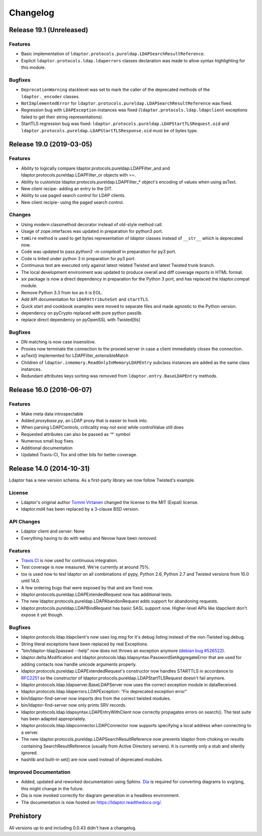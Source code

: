 Changelog
=========

Release 19.1 (Unreleased)
-------------------------

Features
^^^^^^^^

- Basic implementation of ``ldaptor.protocols.pureldap.LDAPSearchResultReference``.
- Explicit ``ldaptor.protocols.ldap.ldaperrors`` classes declaration was made
  to allow syntax highlighting for this module.

Bugfixes
^^^^^^^^

- ``DeprecationWarning`` stacklevel was set to mark the caller of the deprecated
  methods of the ``ldaptor._encoder`` classes.
- ``NotImplementedError`` for ``ldaptor.protocols.pureldap.LDAPSearchResultReference`` was fixed.
- Regression bug with ``LDAPException`` instances was fixed (``ldaptor.protocols.ldap.ldapclient``
  exceptions failed to get their string representations).
- StartTLS regression bug was fixed: ``ldaptor.protocols.pureldap.LDAPStartTLSRequest.oid`` and
  ``ldaptor.protocols.pureldap.LDAPStartTLSResponse.oid`` must be of bytes type.

Release 19.0 (2019-03-05)
-------------------------

Features
^^^^^^^^

- Ability to logically compare ldaptor.protocols.pureldap.LDAPFilter_and and ldaptor.protocols.pureldap.LDAPFilter_or objects with ==.
- Ability to customize ldaptor.protocols.pureldap.LDAPFilter_* object's encoding of values when using asText.
- New client recipe- adding an entry to the DIT.
- Ability to use paged search control for LDAP clients.
- New client recipie- using the paged search control.

Changes
^^^^^^^

- Using modern classmethod decorator instead of old-style method call.
- Usage of zope.interfaces was updated in preparation for python3 port.
- ``toWire`` method is used to get bytes representation of `ldaptor` classes
  instead of ``__str__`` which is deprecated now.
- Code was updated to pass `python3 -m compileall` in preparation for py3 port.
- Code is linted under python 3  in preparation for py3 port.
- Continuous test are executed only against latest related Twisted and latest
  Twisted trunk branch.
- The local development environment was updated to produce overall and diff
  coverage reports in HTML format.
- `six` package is now a direct dependency in preparation for the Python 3
  port, and has replaced the ldaptor.compat module.
- Remove Python 3.3 from tox as it is EOL.
- Add API documentation for ``LDAPAttributeSet`` and ``startTLS``.
- Quick start and cookbook examples were moved to separate files and
  made agnostic to the Python version.
- dependency on pyCrypto replaced with pure python passlib.
- replace direct dependency on pyOpenSSL with Twisted[tls]

Bugfixes
^^^^^^^^

- DN matching is now case insensitive.
- Proxies now terminate the connection to the proxied server in case a client immediately closes the connection.
- asText() implemented for LDAPFilter_extensibleMatch
- Children of ``ldaptor.inmemory.ReadOnlyInMemoryLDAPEntry`` subclass instances are added as the same class instances.
- Redundant attributes keys sorting was removed from ``ldaptor.entry.BaseLDAPEntry`` methods.

Release 16.0 (2016-06-07)
-------------------------

Features
^^^^^^^^

- Make meta data introspectable
- Added `proxybase.py`, an LDAP proxy that is easier to hook into.
- When parsing LDAPControls, criticality may not exist while controlValue still does
- Requested attributes can also be passed as '*' symbol
- Numerous small bug fixes.
- Additional documentation
- Updated Travis-CI, Tox and other bits for better coverage.

Release 14.0 (2014-10-31)
-------------------------

Ldaptor has a new version schema. As a first-party library we now follow Twisted's example.

License
^^^^^^^

- Ldaptor's original author `Tommi Virtanen <https://github.com/tv42>`_ changed the license to the MIT (Expat) license.
- ldaptor.md4 has been replaced by a 3-clause BSD version.

API Changes
^^^^^^^^^^^

- Ldaptor client and server: None
- Everything having to do with webui and Nevow have been *removed*.

Features
^^^^^^^^

- `Travis CI <https://travis-ci.org/twisted/ldaptor/>`_ is now used for continuous integration.
- Test coverage is now measured. We're currently at around 75%.
- tox is used now to test ldaptor on all combinations of pypy, Python 2.6, Python 2.7 and Twisted versions from 10.0 until 14.0.
- A few ordering bugs that were exposed by that and are fixed now.
- ldaptor.protocols.pureldap.LDAPExtendedRequest now has additional tests.
- The new ldaptor.protocols.pureldap.LDAPAbandonRequest adds support for abandoning requests.
- ldaptor.protocols.pureldap.LDAPBindRequest has basic SASL support now.
  Higher-level APIs like ldapclient don't expose it yet though.

Bugfixes
^^^^^^^^

- ldaptor.protocols.ldap.ldapclient's now uses log.msg for it's debug listing instead of the non-Twisted log.debug.
- String literal exceptions have been replaced by real Exceptions.
- "bin/ldaptor-ldap2passwd --help" now does not throws an exception anymore (`debian bug #526522 <https://bugs.debian.org/cgi-bin/bugreport.cgi?bug=526522>`_).
- ldaptor.delta.Modification and ldaptor.protocols.ldap.ldapsyntax.PasswordSetAggregateError that are used for adding contacts now handle unicode arguments properly.
- ldaptor.protocols.pureldap.LDAPExtendedRequest's constructor now handles STARTTLS in accordance to `RFC2251 <http://tools.ietf.org/html/rfc2251>`_ so the constructor of ldaptor.protocols.pureldap.LDAPStartTLSRequest doesn't fail anymore.
- ldaptor.protocols.ldap.ldapserver.BaseLDAPServer now uses the correct exception module in dataReceived.
- ldaptor.protocols.ldap.ldaperrors.LDAPException: "Fix deprecated exception error"
- bin/ldaptor-find-server now imports dns from the correct twisted modules.
- bin/ldaptor-find-server now only prints SRV records.
- ldaptor.protocols.ldap.ldapsyntax.LDAPEntryWithClient now correctly propagates errors on search().
  The test suite has been adapted appropriately.
- ldaptor.protocols.ldap.ldapconnector.LDAPConnector now supports specifying a local address when connecting to a server.
- The new ldaptor.protocols.pureldap.LDAPSearchResultReference now prevents ldaptor from choking on results containing SearchResultReference (usually from Active Directory servers).
  It is currently only a stub and silently ignored.
- hashlib and built-in set() are now used instead of deprecated modules.

Improved Documentation
^^^^^^^^^^^^^^^^^^^^^^

- Added, updated and reworked documentation using Sphinx.
  `Dia <https://wiki.gnome.org/Apps/Dia/>`_ is required for converting diagrams to svg/png, this might change in the future.
- Dia is now invoked correctly for diagram generation in a headless environment.
- The documentation is now hosted on https://ldaptor.readthedocs.org/.

Prehistory
----------

All versions up to and including 0.0.43 didn't have a changelog.

